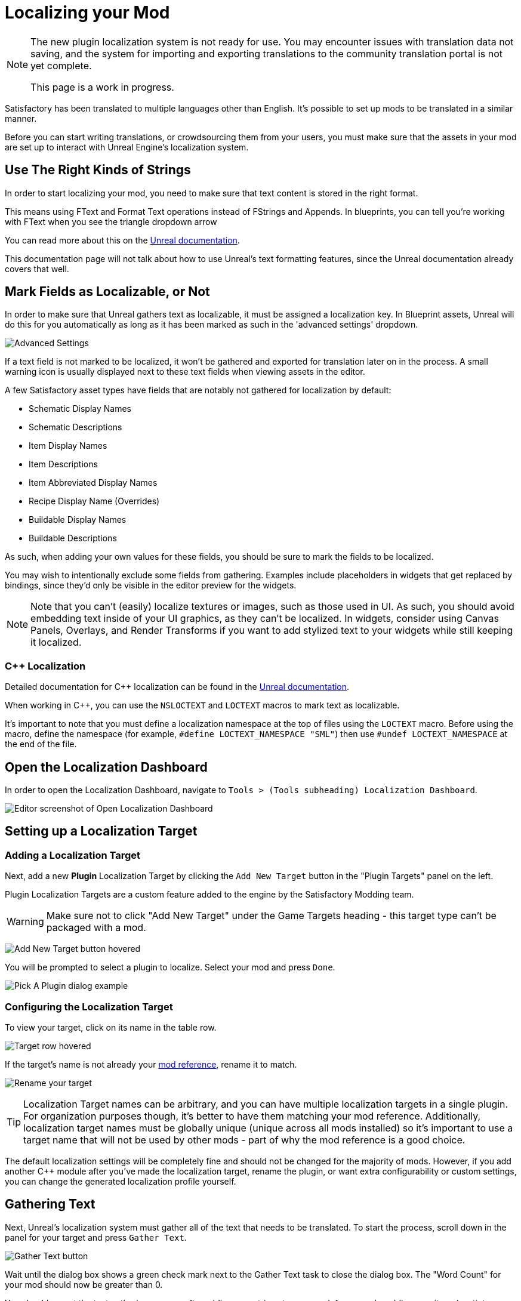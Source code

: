 # Localizing your Mod

[NOTE]
====
The new plugin localization system is not ready for use.
You may encounter issues with translation data not saving,
and the system for importing and exporting translations to the community translation portal is not yet complete.

This page is a work in progress.
====

Satisfactory has been translated to multiple languages other than English.
It's possible to set up mods to be translated in a similar manner.

Before you can start writing translations,
or crowdsourcing them from your users,
you must make sure that the assets in your mod are set up to interact with Unreal Engine's localization system.

## Use The Right Kinds of Strings

In order to start localizing your mod, you need to make sure that text content is stored in the right format.

This means using FText and Format Text operations instead of FStrings and Appends.
In blueprints, you can tell you're working with FText when you see the triangle dropdown arrow 

You can read more about this on the
https://docs.unrealengine.com/4.27/en-US/ProductionPipelines/Localization/Formatting/[Unreal documentation].

This documentation page will not talk about how to use Unreal's text formatting features, since the Unreal documentation already covers that well.

[id="IncludeExcludeFields"]
## Mark Fields as Localizable, or Not

In order to make sure that Unreal gathers text as localizable, it must be assigned a localization key.
In Blueprint assets, Unreal will do this for you automatically as long as it has been marked as such in the 'advanced settings' dropdown.

image:L10n/SchematicDisplayNameAdvancedSettings.png[Advanced Settings]

If a text field is not marked to be localized, it won't be gathered and exported for translation later on in the process.
A small warning icon is usually displayed next to these text fields when viewing assets in the editor.

A few Satisfactory asset types have fields that are notably not gathered for localization by default:

- Schematic Display Names
- Schematic Descriptions
- Item Display Names
- Item Descriptions
- Item Abbreviated Display Names
- Recipe Display Name (Overrides)
- Buildable Display Names
- Buildable Descriptions

As such, when adding your own values for these fields, you should be sure to mark the fields to be localized.

You may wish to intentionally exclude some fields from gathering.
Examples include placeholders in widgets that get replaced by bindings,
since they'd only be visible in the editor preview for the widgets.

[NOTE]
====
Note that you can't (easily) localize textures or images, such as those used in UI.
As such, you should avoid embedding text inside of your UI graphics, as they can't be localized.
In widgets, consider using Canvas Panels, Overlays, and Render Transforms if you want to add stylized text to your widgets while still keeping it localized.
====

### {cpp} Localization

Detailed documentation for {cpp} localization can be found in the
https://docs.unrealengine.com/4.27/en-US/ProductionPipelines/Localization/Formatting/[Unreal documentation].

When working in {cpp}, you can use the `NSLOCTEXT` and `LOCTEXT` macros to mark text as localizable.

It's important to note that you must define a localization namespace at the top of files using the `LOCTEXT` macro.
Before using the macro, define the namespace (for example, `#define LOCTEXT_NAMESPACE "SML"`)
then use `#undef LOCTEXT_NAMESPACE` at the end of the file.

## Open the Localization Dashboard

In order to open the Localization Dashboard,
navigate to `Tools > (Tools subheading) Localization Dashboard`.

image:L10n/OpenDashboard.png[Editor screenshot of Open Localization Dashboard]

## Setting up a Localization Target

### Adding a Localization Target

Next, add a new **Plugin** Localization Target by clicking the `Add New Target` button in the "Plugin Targets" panel on the left.

Plugin Localization Targets are a custom feature added to the engine by the Satisfactory Modding team.

[WARNING]
====
Make sure not to click "Add New Target" under the Game Targets heading - this target type can't be packaged with a mod.
====

image:L10n/AddTarget.png[Add New Target button hovered]

You will be prompted to select a plugin to localize.
Select your mod and press `Done`.

image:L10n/PickPlugin.png[Pick A Plugin dialog example]

### Configuring the Localization Target

To view your target, click on its name in the table row.

image:L10n/ViewTarget.png[Target row hovered]

If the target's name is not already your
xref:Development/BeginnersGuide/index.adoc#_mod_reference[mod reference],
rename it to match.

image:L10n/RenameTarget.png[Rename your target]

[TIP]
====
Localization Target names can be arbitrary, and you can have multiple localization targets in a single plugin.
For organization purposes though, it's better to have them matching your mod reference.
Additionally, localization target names must be globally unique (unique across all mods installed)
so it's important to use a target name that will not be used by other mods
- part of why the mod reference is a good choice.
====

The default localization settings will be completely fine and should not be changed for the majority of mods.
However, if you add another C++ module after you've made the localization target,
rename the plugin,
or want extra configurability or custom settings,
you can change the generated localization profile yourself.

## Gathering Text

Next, Unreal's localization system must gather all of the text that needs to be translated.
To start the process, scroll down in the panel for your target and press `Gather Text`.

image:L10n/GatherText.png[Gather Text button]

Wait until the dialog box shows a green check mark next to the Gather Text task to close the dialog box.
The "Word Count" for your mod should now be greater than 0.

You should repeat the text gathering process after adding new strings to your mod,
for example, adding new item desctiptors or widgets with text fields.
It's a good idea to run this and review the results before each release of your mod
to make sure that translation data is up to date.

## Editing Translations

English, the default native culture, is the only currently listed culture.
You can view the text that was gathered by clicking the `Edit Translations For Culture` button. 

image:L10n/EditTranslationsForCulture.png[Edit Translations For Culture button]

The button will open an editor that allows viewing and editing the gathered text in real time.
Changes you make in the native culture here will be reflected on the assets the text is gathered from.
Changes made in other cultures will be stored in their culture data entry.

image:L10n/EditTranslationsInEditor.png[Editing translations in the editor]

Navigating between the "Untranslated", "Needs Review", and "Completed" tabs
will show the gathered text items in their various translation states.
Note that for the native culture all text will inherently be "Completed" by default.

Reviewing the gathered native language data will help you track down text that should not have been gathered for localization.
Check out the directions link:#IncludeExcludeFields[here] to remove entries that should not be gathered.

## Adding New Languages

In order to support additional languages, you must first create a culture entry to hold its data.
Do this by selecting 'Add New Culture' in the Cultures table for your target.

image:L10n/AddNewCulture.png[Add New Culture button]

After creating a new culture you'll need to Gather Text again before you can open the editor for the new culture.

## Compiling Translations

You can use Compile Translations to compile localization for all of your cultures, too

TODO what does this actually do, does it need to be done before releases?

image:L10n/CompileTranslations.png[Compile Translations button]

## Packaging Translations

TODO when correctly configured it should just pack normally with your mod

## Testing In-Game

A quick way to test your translations in-game is to set up the base game's
https://satisfactory.wiki.gg/wiki/Settings#Debug[Quick Switch Language feature].
This feature, added for use by translators of the base game,
allows using the `QuickSwitchLanguage` console command to toggle between your normal language and second one you select in the settings.

## Enabling Users to Contribute Translations

TODO thought that the editor could integrate with Crowdin/external stuff for import/export, was it turned off?

It is unlikely that a single developer will be fluent in all of the languages the community wishes for a mod to support.
As such, most mods set up a system to allow users to contribute translations to the mod.

The modding community hosts its own free to use instance of Tolgee at https://translate.ficsit.app/
that all Satisfactory mods and tools can use to crowdsource translations.
We have also modified it to offer some extra features particularly helpful for modders.

Satisfactory uses the Crowdin platform to gather translations.
If you'd like to get involved, you can find information on how in the `#welcome` channel of the
https://discord.com/invite/satisfactory[official Satisfactory discord].
However, Crowdin is expensive to for most cases and has heavy restrictions on how many strings can be translated.
The Tolgee platform is free and open source, and can be self-hosted.

If you'd like to get started helping to translate a mod,
or get a project started for your own mod on the site,
join the modding discord, pick up the translator role in the `#rules` channel,
then follow the directions in the pinned thread in `#mod-translations`.

## Tolgee Plugin Configuration

TODO when they finish their docs could link to this https://github.com/tolgee/documentation/pull/420/files

1. Add the plugin's repo to your mods folder following the directions on the
xref:Development/BeginnersGuide/ImportingAnotherMod.adoc[Importing Other Mods to your Project] page.
The Tolgee plugin source can be found https://github.com/tolgee/tolgee-unreal[here].
2. Enable the plugin in the editor from the `Edit` > `Plugins` menu, which will require restarting the editor
3. Create an API key for your editor to use on your https://translate.ficsit.app/account/apiKeys[account page].
 The API key should be created for your mod's project on Tolgee.
 You may wish to set the Expiration to `Never expires`.
 Enable all Scopes that you can, except disable the `admin` scope.
 Once the key is created, click to copy it.
 Note that this API key is for a single mod.
 Don't share it publicly because actions taken using the key are considered performed by you.
4. Back in the Unreal Editor, open the `Edit` > `Project Settings` menu and search "tolgee".
 Enter the following data:
 - Api Key: (The API key you just copied)
 - Api Url: `https://translate.ficsit.app` (Note that there is no slash at the end!)
 - Project Id: (Upon entering the last 2 fields, this should populate with your project's ID, an integer. If it's `INVALID`, make sure you filled in the last 2 fields correctly.)
 - Live Translation Updates: True
 - Update Interval: 60


## Upload Strings to Tolgee

TODO only works with Game targets but still throws error code 500 when used https://discord.com/channels/555424930502541343/1126271289640894605/1127757678626754650

Once you have your targets set up you can use this

image:L10n/TolgeePluginButtonLocation.png[Tolgee button in the editor]

"Upload missing keys"

### Exporting Strings to Tolgee

TODO click the export PO button?

This section will probably be deleted in favor of the Upload String to Tolgee section

### Importing Translations from Tolgee to Unreal

TODO import PO button? (but Tolgee doesn't offer export yet)

TODO arch note: If you want to manually change localization data or use 3rd party tools, it's stored in %PluginName%/Content/Localization/%LocalizationTargetName%. After you change csv or po files, make sure to sync them with the engine before packaging using the localization dashboard.

## Compiling Localization Files

TODO engine changes being made to keep them in plugin dirs so shouldn't have to move via script

Compile in Unreal 
// and run the Kyrium script or manually move to put them in your plugin's folder

// ## Plugin Settings

// TODO seems to only listen to one Engine.ini, Mircea says there is a base UE field in plugins to specify localization directories, use that instead?

// This should have been replaced by the plugin targets system

// `YourModReference/Config/Engine.ini`

// ```ini
// [Internationalization]
// LocalizationPaths=../../../FactoryGame/Mods/YourModReference/Localization/YourModReference
// ```

// In order to tell Unreal to package your localization files with your plugin,
// you will need to add a line to your plugin's `YourModReference/Config/PluginSettings.ini`
// to tell it to include both your Localization folder and your `Engine.ini` with the mod's files.

// Config/PluginSettings.ini

// ```ini
// [StageSettings]
// +AdditionalNonUSFDirectories=Localization
// +AdditionalNonUSFDirectories=Config
// ```

## Cross-plugin Localization

localization target is bound to one particular plugin. This does not mean source strings cannot overlap though. dependent translations and localization dependencies are also supported by the UE out of box, you can basically re-use strings from other localization targets (read other plugins) inside of your plugin without duplicating them. To do that you have to manually add your dependency localization targets into the configuration of your dependent localization target. It's this setting in the localization dashboard (TargetDependencies.png)

